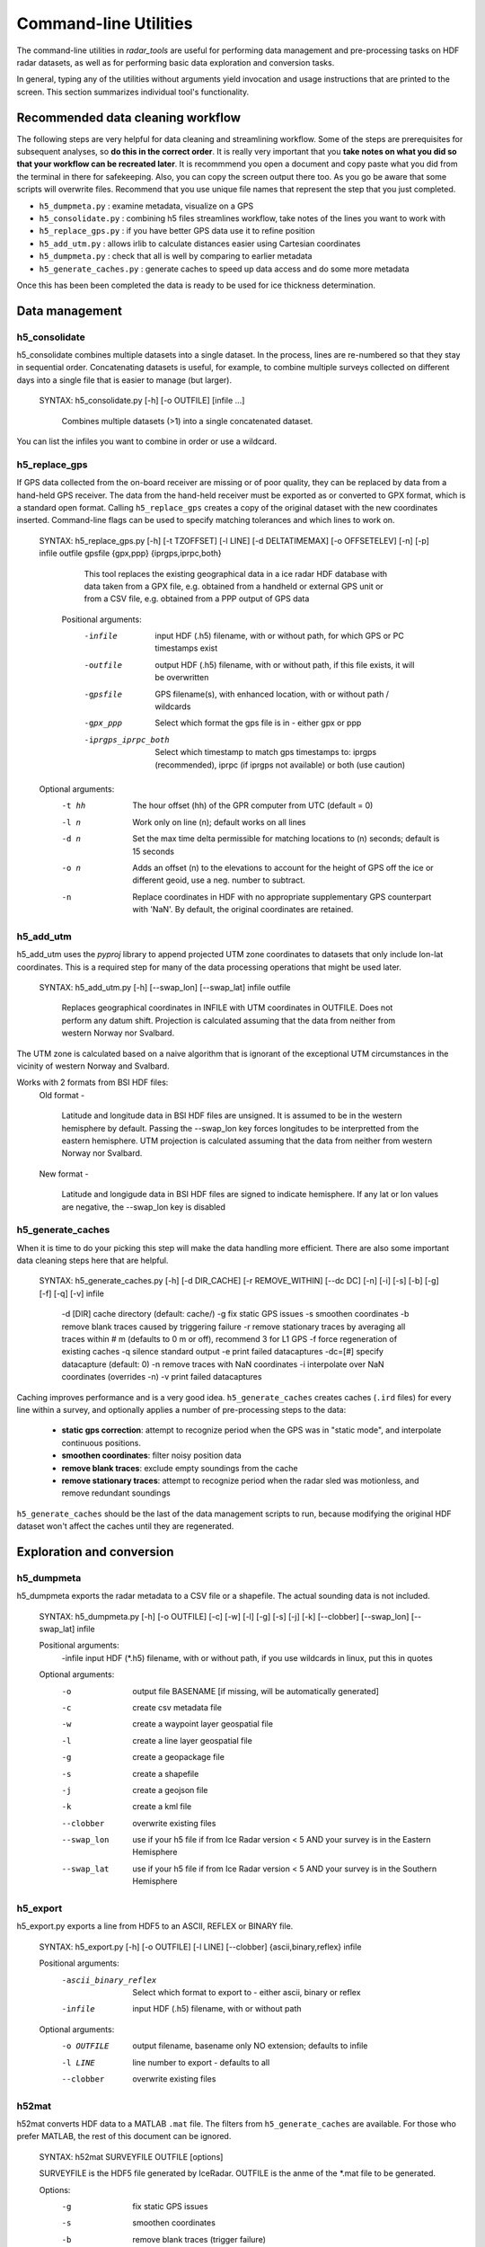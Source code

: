 Command-line Utilities
======================

The command-line utilities in *radar_tools* are useful for performing data
management and pre-processing tasks on HDF radar datasets, as well as for
performing basic data exploration and conversion tasks.

In general, typing any of the utilities without arguments yield invocation and
usage instructions that are printed to the screen. This section summarizes
individual tool's functionality.

Recommended data cleaning workflow
----------------------------------

The following steps are very helpful for data cleaning and streamlining
workflow. Some of the steps are prerequisites for subsequent
analyses, so **do this in the correct order**. It is really very
important that you **take notes on what you did so that your workflow
can be recreated later**. It is recommmend you open a document and copy paste
what you did from the terminal in there for safekeeping. Also, you can
copy the screen output there too. As you go be aware that some scripts
will overwrite files. Recommend that you use unique file names that
represent the step that you just completed.


*  ``h5_dumpmeta.py`` : examine metadata, visualize on a GPS 
*  ``h5_consolidate.py`` : combining h5 files streamlines workflow, take notes of the lines you want to work with 
*  ``h5_replace_gps.py`` : if you have better GPS data use it to refine position 
*  ``h5_add_utm.py`` : allows irlib to calculate distances easier using Cartesian coordinates 
*  ``h5_dumpmeta.py`` : check that all is well by comparing to earlier metadata
*  ``h5_generate_caches.py`` : generate caches to speed up data access and do some more metadata

Once this has been been completed the data is ready to be used for ice thickness
determination.


Data management
----------------

h5_consolidate
~~~~~~~~~~~~~~

::

h5_consolidate combines multiple datasets into a single dataset. In the
process, lines are re-numbered so that they stay in sequential order.
Concatenating datasets is useful, for example, to combine multiple surveys
collected on different days into a single file that is easier to manage (but
larger).

    SYNTAX: h5_consolidate.py [-h] [-o OUTFILE] [infile ...]

		Combines multiple datasets (>1) into a single concatenated dataset.

You can list the infiles you want to combine in order or use a wildcard.

h5_replace_gps
~~~~~~~~~~~~~~

::

If GPS data collected from the on-board receiver are missing or of poor
quality, they can be replaced by data from a hand-held GPS receiver. The data
from the hand-held receiver must be exported as or converted to GPX format,
which is a standard open format. Calling ``h5_replace_gps`` creates a copy of
the original dataset with the new coordinates inserted. Command-line flags can
be used to specify matching tolerances and which lines to work on.

    SYNTAX: h5_replace_gps.py [-h] [-t TZOFFSET] [-l LINE] [-d DELTATIMEMAX] [-o OFFSETELEV] [-n] [-p] infile outfile gpsfile {gpx,ppp} {iprgps,iprpc,both}
	
		This tool replaces the existing geographical data in a ice radar HDF
		database with data taken from a GPX file, e.g. obtained from a handheld or
		external GPS unit or from a CSV file, e.g. obtained from a PPP output of 
		GPS data

	Positional arguments:
		-infile		input HDF (.h5) filename, with or without path, for which GPS or PC timestamps exist
		-outfile		output HDF (.h5) filename, with or without path, if this file exists, it will be overwritten
		-gpsfile		GPS filename(s), with enhanced location, with or without path / wildcards
		-gpx_ppp		Select which format the gps file is in - either gpx or ppp
		-iprgps_iprpc_both	Select which timestamp to match gps timestamps to: iprgps (recommended), iprpc (if iprgps not available) or both (use caution)

    Optional arguments:
		-t hh 	The hour offset (hh) of the GPR computer from UTC (default = 0)
		-l n    Work only on line (n); default works on all lines
		-d n 	Set the max time delta permissible for matching locations to 
				(n) seconds; default is 15 seconds
		-o n 	Adds an offset (n) to the elevations to account for the height of 
				GPS off the ice or different geoid, use a neg. number to 
				subtract.
		-n  	Replace coordinates in HDF with no appropriate supplementary GPS 
				counterpart with 'NaN'. By default, the original coordinates 
				are retained.


h5_add_utm
~~~~~~~~~~

::

h5_add_utm uses the *pyproj* library to append projected UTM zone
coordinates to datasets that only include lon-lat coordinates. This is a
required step for many of the data processing operations that might be used
later.


    SYNTAX: h5_add_utm.py [-h] [--swap_lon] [--swap_lat] infile outfile

        Replaces geographical coordinates in INFILE with UTM coordinates
        in OUTFILE. Does not perform any datum shift. Projection is calculated
        assuming that the data from neither from western Norway nor Svalbard.


The UTM zone is calculated based on a naive algorithm that is ignorant of the
exceptional UTM circumstances in the vicinity of western Norway and Svalbard.

Works with 2 formats from BSI HDF files: 
  	Old format - 
		
		Latitude and longitude data in BSI HDF files are unsigned. It 
		is assumed to be in the western hemisphere by default. Passing the --swap_lon 
		key forces longitudes to be interpretted from the eastern hemisphere.
		UTM projection is calculated assuming that the data from neither from western 
		Norway nor Svalbard.
		
	New format - 
		
		Latitude and longigude data in BSI HDF files are signed to indicate 
		hemisphere. If any lat or lon values are negative, the --swap_lon key is disabled

h5_generate_caches
~~~~~~~~~~~~~~~~~~

::

When it is time to do your picking this step will make the data handling more efficient.  There are also some important data cleaning steps here that are helpful. 

    SYNTAX: h5_generate_caches.py [-h] [-d DIR_CACHE] [-r REMOVE_WITHIN] [--dc DC] [-n] [-i] [-s] [-b] [-g] [-f] [-q] [-v] infile

        -d [DIR]    cache directory (default: cache/)
        -g          fix static GPS issues
        -s          smoothen coordinates
        -b          remove blank traces caused by triggering failure
        -r          remove stationary traces by averaging all traces within # m (defaults to 0 m or off), recommend 3 for L1 GPS
        -f          force regeneration of existing caches
        -q          silence standard output
        -e          print failed datacaptures
        -dc=[#]    specify datacapture (default: 0)
	-n          remove traces with NaN coordinates
	-i          interpolate over NaN coordinates (overrides -n)
	-v          print failed datacaptures

Caching improves performance and is a very good idea. ``h5_generate_caches``
creates caches (``.ird`` files) for every line within a survey, and optionally
applies a number of pre-processing steps to the data:

    - **static gps correction**: attempt to recognize period when the GPS was
      in "static mode", and interpolate continuous positions.

    - **smoothen coordinates**: filter noisy position data

    - **remove blank traces**: exclude empty soundings from the cache

    - **remove stationary traces**: attempt to recognize period when the radar
      sled was motionless, and remove redundant soundings

``h5_generate_caches`` should be the last of the data management scripts to
run, because modifying the original HDF dataset won't affect the caches until
they are regenerated.


Exploration and conversion
---------------------------

h5_dumpmeta
~~~~~~~~~~~

::

h5_dumpmeta exports the radar metadata to a CSV file or a shapefile. The actual sounding data is not included.


    SYNTAX: h5_dumpmeta.py [-h] [-o OUTFILE] [-c] [-w] [-l] [-g] [-s] [-j] [-k] [--clobber] [--swap_lon] [--swap_lat] infile

    Positional arguments:
		-infile	input HDF (*.h5) filename, with or without path, if you use wildcards in linux, put this in quotes

    Optional arguments:
		-o 		output file BASENAME [if missing, will be automatically 
				generated]
		-c 		create csv metadata file
		-w 		create a waypoint layer geospatial file
		-l 		create a line layer geospatial file
		-g		create a geopackage file
		-s		create a shapefile
		-j		create a geojson file
		-k		create a kml file
		--clobber  	overwrite existing files
		--swap_lon	use if your h5 file if from Ice Radar version < 5 AND your survey is in the Eastern Hemisphere
		--swap_lat	use if your h5 file if from Ice Radar version < 5 AND your survey is in the Southern Hemisphere

h5_export
~~~~~~~~~

::

h5_export.py exports a line from HDF5 to an ASCII, REFLEX or BINARY file.


	SYNTAX: h5_export.py [-h] [-o OUTFILE] [-l LINE] [--clobber] {ascii,binary,reflex} infile
	
	Positional arguments:
		-ascii_binary_reflex	        Select which format to export to - either ascii, binary or reflex
		-infile			input HDF (.h5) filename, with or without path
	
	Optional arguments: 
		-o OUTFILE			output filename, basename only NO extension; 
							defaults to infile
		-l LINE			line number to export - defaults to all
		--clobber			overwrite existing files
		

h52mat
~~~~~~

::

h52mat converts HDF data to a MATLAB ``.mat`` file. The filters from
``h5_generate_caches`` are available. For those who prefer MATLAB, the rest of
this document can be ignored.

    SYNTAX: h52mat SURVEYFILE OUTFILE [options]

    SURVEYFILE is the HDF5 file generated by IceRadar.
    OUTFILE is the anme of the *.mat file to be generated.

    Options:
        -g       fix static GPS issues
        -s       smoothen coordinates
        -b       remove blank traces (trigger failure)
        -r       remove stationary traces
        -o       overwrite
        -q       silence standard output


Thickness Determination
-----------------------

Once Data Management and Exploration and Conversion steps have been completed, the 
process of thickness determination can begin.

icepick2
~~~~~~~~

::

icepick2 allows for interaction with radargrams. See chapter 4 for full description.

	SYNTAX: icepick2 <HDF_survey> [-L line_number]


mergepicks
~~~~~~~~~~

::

This script allows users to reprocess older picks if, for example, the preprocessing steps were changed.  The script goes through the FIDs for the new (reprocessed) input h5 file and creates picking files that include the older picks. 

	SYNTAX: mergepicks.py [-h] [-d DIR_CACHE] [-n] [--dc DC] infile outdir oldpicks
	
	Positional arguments:
		-infile		input HDF (.h5) filename
		-outdir		subfolder where new picking files will be written
		-oldpicks		folder where old picking files are found

    Optional arguments:
		-d			cache directory, default: cache/
		-n			will priviledge new picks over old picks in case 
					of conflict
		--dc 			specify datacapture, default: 0

joinradar
~~~~~~~~~

::

join_radar combines information from picking, rating, offset, 
and HDF5 files, and computes ice thickness at each valid observation location. You must have a subdirectory 'picking' to 
run this script If there is no rating directory, all picks will be processed with a rating of '-9' If there is a rating directory, ONLY 
lines with ratings will be processed. If there is no offsets directory, you can specify --offset that will be applied to all traces 

Caution -- This script will overwrite files in the results subdirectory.

	SYNTAX: join_radar.py [-h] [-v VELOCITY] [-q QUAL_MIN] [-c] [-w] [-o OFFSET] [-n] infile
	
	Positional Arguments:
		infile				input HDF (*.h5) filename, with or without path

	Optional Arguments:
		-v VELOCITY		radar velocity in ice, defaults to 1.68e8 m/s
		-q QUAL_MIN		the minimum rating value to include 1 to 5 (defaults to -9, 
						which signifies unrated picks)
		-c				create csv file with fid,lon,lat,elev,thickness,error
		-w				create a waypoint shapefile
		-o OFFSET		if no offsets directory exists, provide antenna offset (m) 
						for all traces
		-n				remove any trace that has no thickness data


icerate
~~~~~~~

::

icerate is a tool that evaluates the quality of picks, see chapter 5 for 
full decription.

	SYNTAX: icerate -f file_name [-L line_number] [--pick pick_filename]
